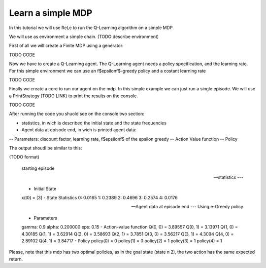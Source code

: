==================
Learn a simple MDP
==================

In this tutorial we will use ReLe to run the Q-Learning algorithm on a simple MDP.

We will use as environment a simple chain. (TODO describe environment)

First of all we will create a Finite MDP using a generator:

TODO CODE

Now we have to create a Q-Learning agent. The Q-Learning agent needs a policy specification, and the learning rate.
For this simple environment we can use an \f$\epsilon\f$-greedy policy and a costant learning rate

TODO CODE

Finally we create a core to run our agent on the mdp.
In this simple example we can just run a single episode.
We will use a PrintStrategy (TODO LINK) to print the results on the console.

TODO CODE


After running the code you shuold see on the console two section:

- statistics, in wich is described the initial state and the state frequencies
- Agent data at episode end, in wich is printed agent data:
-- Parameters: discount factor, learning rate, \f$\epsilon\f$ of the epsilon greedy
-- Action Value function
-- Policy


The output shoudl be similar to this:

(TODO format)

	starting episode


	--- statistics ---

	- Initial State
	x(t0) = [3]
	- State Statistics
	0: 0.0165
	1: 0.2389
	2: 0.4696
	3: 0.2574
	4: 0.0176

	--- Agent data at episode end ---
	Using e-Greedy policy

	- Parameters
	gamma: 0.9
	alpha: 0.200000
	eps: 0.15
	- Action-value function
	Q(0, 0) = 3.89557
	Q(0, 1) = 3.13971
	Q(1, 0) = 4.30185
	Q(1, 1) = 3.62914
	Q(2, 0) = 3.58693
	Q(2, 1) = 3.7851
	Q(3, 0) = 3.56217
	Q(3, 1) = 4.3094
	Q(4, 0) = 2.89102
	Q(4, 1) = 3.84717
	- Policy
	policy(0) = 0
	policy(1) = 0
	policy(2) = 1
	policy(3) = 1
	policy(4) = 1


Please, note that this mdp has two optimal policies, as in the goal state (state n 2), the two action has the same expected return.

